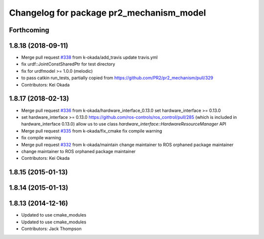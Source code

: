 ^^^^^^^^^^^^^^^^^^^^^^^^^^^^^^^^^^^^^^^^^
Changelog for package pr2_mechanism_model
^^^^^^^^^^^^^^^^^^^^^^^^^^^^^^^^^^^^^^^^^

Forthcoming
-----------

1.8.18 (2018-09-11)
-------------------
* Merge pull request `#338 <https://github.com/pr2/pr2_mechanism/issues/338>`_ from k-okada/add_travis
  update travis.yml
* fix urdf::JointConstSharedPtr for test directory
* fix for urdfmodel >= 1.0.0 (melodic)
* to pass catkin run_tests, partially copied from https://github.com/PR2/pr2_mechanism/pull/329
* Contributors: Kei Okada

1.8.17 (2018-02-13)
-------------------
* Merge pull request `#336 <https://github.com/pr2/pr2_mechanism/issues/336>`_ from k-okada/hardware_interface_0.13.0
  set hardware_interface >= 0.13.0
* set hardware_interface >= 0.13.0
  https://github.com/ros-controls/ros_control/pull/285 (which is included in hardware_interface 0.13.0) allow us to use class `hardware_interface::HardwareResourceManager` API
* Merge pull request `#335 <https://github.com/pr2/pr2_mechanism/issues/335>`_ from k-okada/fix_cmake
  fix compile warning
* fix compile warning
* Merge pull request `#332 <https://github.com/pr2/pr2_mechanism/issues/332>`_ from k-okada/maintain
  change maintainer to ROS orphaned package maintainer
* change maintainer to ROS orphaned package maintainer
* Contributors: Kei Okada

1.8.15 (2015-01-13)
-------------------

1.8.14 (2015-01-13)
-------------------

1.8.13 (2014-12-16)
-------------------
* Updated to use cmake_modules
* Updated to use cmake_modules
* Contributors: Jack Thompson
